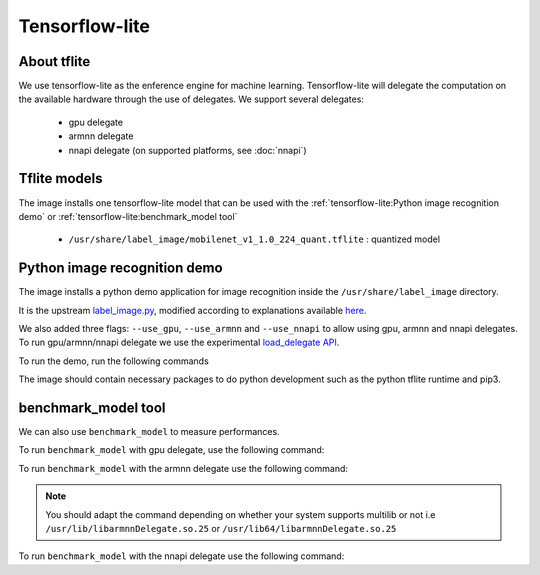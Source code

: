 Tensorflow-lite
===============

About tflite
------------
We use tensorflow-lite as the enference engine for machine learning. Tensorflow-lite will delegate the computation on the available hardware through the use of delegates. We support several delegates:

    * gpu delegate
    * armnn delegate
    * nnapi delegate (on supported platforms, see :doc:`nnapi`)

Tflite models
-------------
The image installs one tensorflow-lite model that can be used with the :ref:`tensorflow-lite:Python image recognition demo` or :ref:`tensorflow-lite:benchmark_model tool`

    * ``/usr/share/label_image/mobilenet_v1_1.0_224_quant.tflite`` : quantized model

Python image recognition demo
-----------------------------
The image installs a python demo application for image recognition inside the ``/usr/share/label_image`` directory.

It is the upstream `label_image.py <https://github.com/tensorflow/tensorflow/blob/master/tensorflow/lite/examples/python/label_image.py>`_, modified according to explanations available `here <https://www.tensorflow.org/lite/guide/python>`_.

We also added three flags: ``--use_gpu``, ``--use_armnn`` and ``--use_nnapi`` to allow using gpu, armnn and nnapi delegates. To run gpu/armnn/nnapi delegate we use the experimental `load_delegate API <https://www.tensorflow.org/api_docs/python/tf/lite/experimental/load_delegate>`_.

To run the demo, run the following commands

.. prompt:: bash #

    cd /usr/share/label_image
    python3 label_image.py --label_file labels_mobilenet_quant_v1_224.txt --image grace_hopper.jpg --model_file mobilenet_v1_1.0_224_quant.tflite              #to run on the cpu
    python3 label_image.py --label_file labels_mobilenet_quant_v1_224.txt --image grace_hopper.jpg --model_file mobilenet_v1_1.0_224_quant.tflite --use_gpu    #to run on the gpu
    python3 label_image.py --label_file labels_mobilenet_quant_v1_224.txt --image grace_hopper.jpg --model_file mobilenet_v1_1.0_224_quant.tflite --use_armnn  #to run on the gpu, using armnn delegate
    python3 label_image.py --label_file labels_mobilenet_quant_v1_224.txt --image grace_hopper.jpg --model_file mobilenet_v1_1.0_224_quant.tflite --use_nnapi  #to run using nnapi delegate


The image should contain necessary packages to do python development such as the python tflite runtime and pip3.

benchmark_model tool
--------------------
We can also use ``benchmark_model`` to measure performances.

To run ``benchmark_model`` with gpu delegate, use the following command:

.. prompt:: bash #

    benchmark_model --graph=/usr/share/label_image/mobilenet_v1_1.0_224_quant.tflite --use_gpu=1

To run ``benchmark_model`` with the armnn delegate use the following command:

.. prompt:: bash #

   benchmark_model --external_delegate_path=/usr/lib(64)/libarmnnDelegate.so.25 --external_delegate_options="backends:GpuAcc,CpuAcc" --graph=/usr/share/label_image/mobilenet_v1_1.0_224_quant.tflite --num_runs=1

.. note::
   You should adapt the command depending on whether your system supports multilib or not i.e ``/usr/lib/libarmnnDelegate.so.25`` or ``/usr/lib64/libarmnnDelegate.so.25``


To run ``benchmark_model`` with the nnapi delegate use the following command:

.. prompt:: bash #

   benchmark_model --graph=/usr/share/label_image/mobilenet_v1_1.0_224_quant.tflite --use_nnapi=1 --num_runs=1

